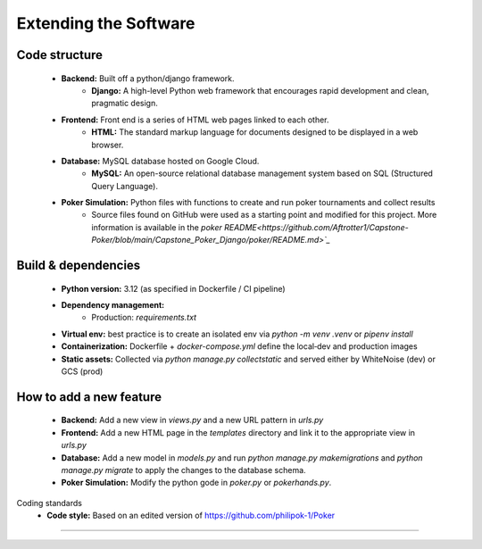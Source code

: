 Extending the Software
======================

Code structure
--------------
    - **Backend:** Built off a python/django framework.
        - **Django:** A high-level Python web framework that encourages rapid development and clean, pragmatic design.
    - **Frontend:** Front end is a series of HTML web pages linked to each other.
        - **HTML:** The standard markup language for documents designed to be displayed in a web browser.
    - **Database:** MySQL database hosted on Google Cloud.
        - **MySQL:** An open-source relational database management system based on SQL (Structured Query Language).
    - **Poker Simulation:** Python files with functions to create and run poker tournaments and collect results
        - Source files found on GitHub were used as a starting point and modified for this project. More information is available in the `poker README<https://github.com/Aftrotter1/Capstone-Poker/blob/main/Capstone_Poker_Django/poker/README.md>`_`
Build & dependencies
--------------------
    - **Python version:** 3.12 (as specified in Dockerfile / CI pipeline)  
    - **Dependency management:**  
        - Production: `requirements.txt`  
    - **Virtual env:** best practice is to create an isolated env via `python -m venv .venv` or `pipenv install`  
    - **Containerization:** Dockerfile + `docker-compose.yml` define the local‑dev and production images  
    - **Static assets:** Collected via `python manage.py collectstatic` and served either by WhiteNoise (dev) or GCS (prod)
How to add a new feature
------------------------
    - **Backend:** Add a new view in `views.py` and a new URL pattern in `urls.py`
    - **Frontend:** Add a new HTML page in the `templates` directory and link it to the appropriate view in `urls.py`
    - **Database:** Add a new model in `models.py` and run `python manage.py makemigrations` and `python manage.py migrate` to apply the changes to the database schema.
    - **Poker Simulation:** Modify the python gode in `poker.py` or `pokerhands.py`.
Coding standards
    - **Code style:** Based on an edited version of https://github.com/philipok-1/Poker
    
----------------

